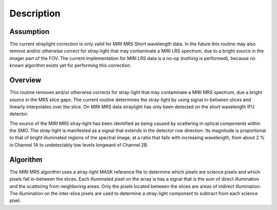 
Description
===========

Assumption
----------
The current straylight correction is only valid for MIRI MRS Short
wavelength data. In the future this  routine may also remove and/or 
otherwise correct for stray-light that may contaminate a MIRI LRS spectrum, 
due to a bright source in the imager part of the FOV. The current 
implementation for MIRI LRS data is a no-op  (nothing is performed), 
because no known algorithm exists yet for performing this correction.

Overview
--------
This routine removes and/or otherwise corrects for stray-light that may
contaminate a MIRI MRS spectrum, due a bright source in the MRS slice 
gaps. The current routine determines the stray-light by using signal
in-between slices and linearly interpolates over the slice. On MIRI MRS
data straylight has only been detected on the  short wavelength IFU detector.
 
The source of the MIRI MRS stray-light has been identified as being caused 
by scattering in optical components within the SMO. The stray-light is 
manifested as a signal that extends in the detector row direction. Its 
magnitude is proportional to that of bright illuminated regions of the 
spectral image, at a ratio that falls with increasing wavelength, 
from about 2 % in Channel 1A to undetectably low levels longward of Channel 2B.

Algorithm
---------

The MIRI MRS algorithm uses a stray-light MASK reference file to determine
which pixels are science pixels and which pixels fall in-between the
slices. Each illuminated pixel on the array is has a signal that is the
sum of direct illumination and the scattering from neighboring areas.
Only the pixels located between the slices are areas of indirect illumination.
The  illumination on the inter-slice pixels are used  to determine a 
stray-light component to subtract from each science pixel. 
